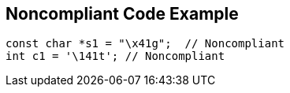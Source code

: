== Noncompliant Code Example

[source,text]
----
const char *s1 = "\x41g";  // Noncompliant
int c1 = '\141t'; // Noncompliant
----
